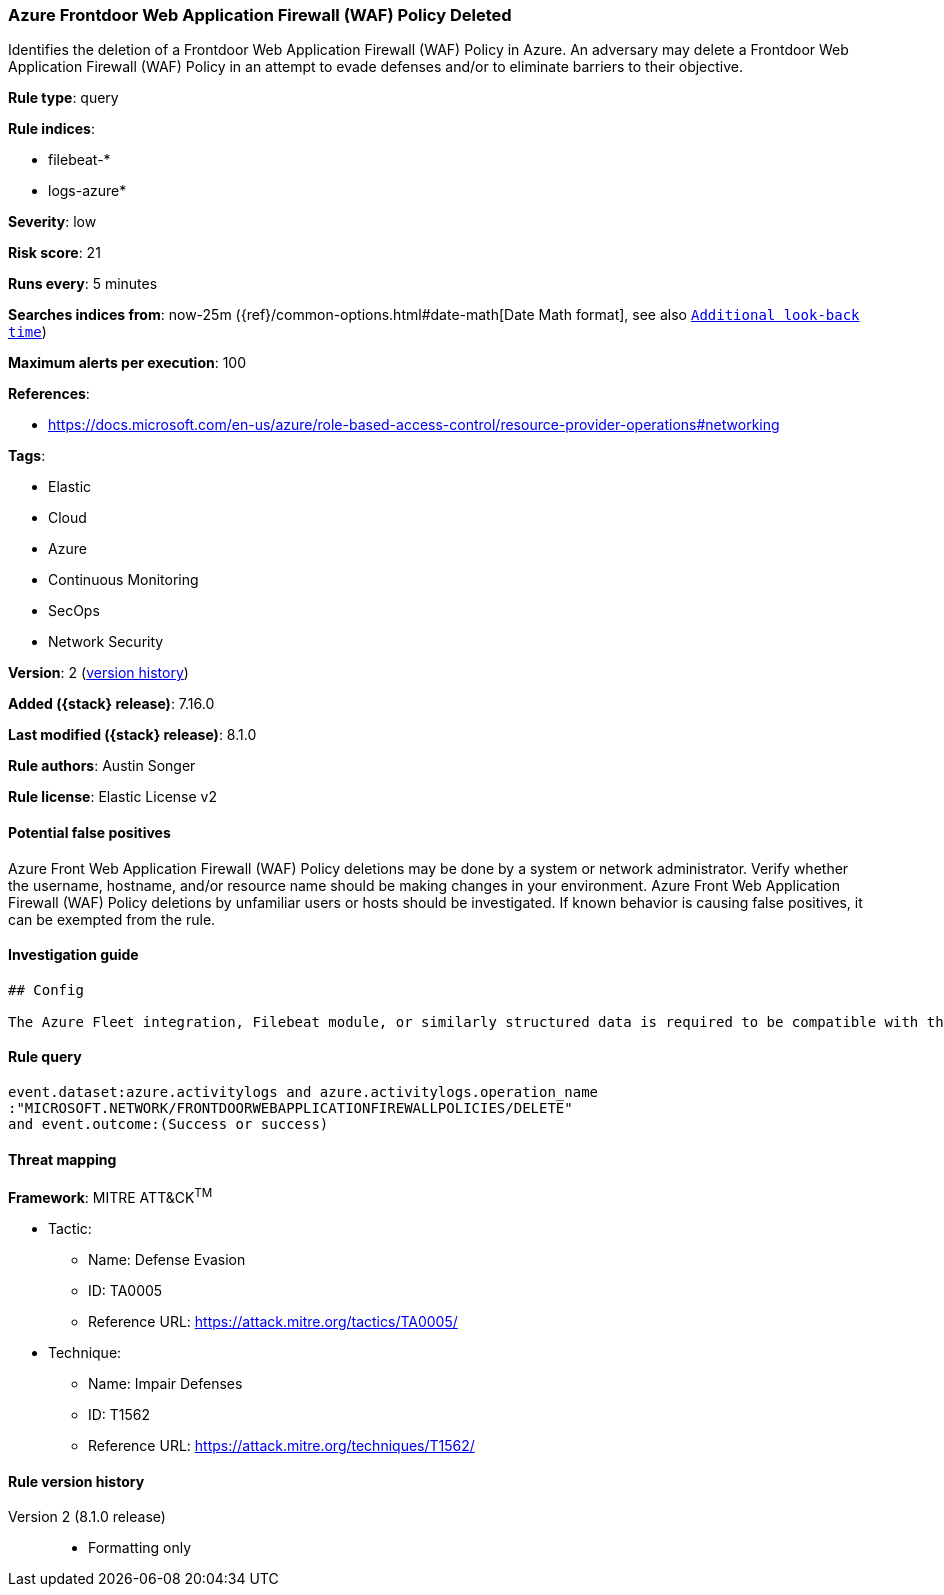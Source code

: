 [[azure-frontdoor-web-application-firewall-waf-policy-deleted]]
=== Azure Frontdoor Web Application Firewall (WAF) Policy Deleted

Identifies the deletion of a Frontdoor Web Application Firewall (WAF) Policy in Azure. An adversary may delete a Frontdoor Web Application Firewall (WAF) Policy in an attempt to evade defenses and/or to eliminate barriers to their objective.

*Rule type*: query

*Rule indices*:

* filebeat-*
* logs-azure*

*Severity*: low

*Risk score*: 21

*Runs every*: 5 minutes

*Searches indices from*: now-25m ({ref}/common-options.html#date-math[Date Math format], see also <<rule-schedule, `Additional look-back time`>>)

*Maximum alerts per execution*: 100

*References*:

* https://docs.microsoft.com/en-us/azure/role-based-access-control/resource-provider-operations#networking

*Tags*:

* Elastic
* Cloud
* Azure
* Continuous Monitoring
* SecOps
* Network Security

*Version*: 2 (<<azure-frontdoor-web-application-firewall-waf-policy-deleted-history, version history>>)

*Added ({stack} release)*: 7.16.0

*Last modified ({stack} release)*: 8.1.0

*Rule authors*: Austin Songer

*Rule license*: Elastic License v2

==== Potential false positives

Azure Front Web Application Firewall (WAF) Policy deletions may be done by a system or network administrator. Verify whether the username, hostname, and/or resource name should be making changes in your environment. Azure Front Web Application Firewall (WAF) Policy deletions by unfamiliar users or hosts should be investigated. If known behavior is causing false positives, it can be exempted from the rule.

==== Investigation guide


[source,markdown]
----------------------------------
## Config

The Azure Fleet integration, Filebeat module, or similarly structured data is required to be compatible with this rule.
----------------------------------


==== Rule query


[source,js]
----------------------------------
event.dataset:azure.activitylogs and azure.activitylogs.operation_name
:"MICROSOFT.NETWORK/FRONTDOORWEBAPPLICATIONFIREWALLPOLICIES/DELETE"
and event.outcome:(Success or success)
----------------------------------

==== Threat mapping

*Framework*: MITRE ATT&CK^TM^

* Tactic:
** Name: Defense Evasion
** ID: TA0005
** Reference URL: https://attack.mitre.org/tactics/TA0005/
* Technique:
** Name: Impair Defenses
** ID: T1562
** Reference URL: https://attack.mitre.org/techniques/T1562/

[[azure-frontdoor-web-application-firewall-waf-policy-deleted-history]]
==== Rule version history

Version 2 (8.1.0 release)::
* Formatting only

